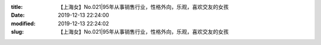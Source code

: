 
:title: 【上海女】No.021|95年从事销售行业，性格外向，乐观，喜欢交友的女孩
:date: 2019-12-13 22:24:00
:modified: 2019-12-13 22:24:02
:slug: 【上海女】No.021|95年从事销售行业，性格外向，乐观，喜欢交友的女孩


.. raw:: html
    :file: html/【上海女】No.021|95年从事销售行业，性格外向，乐观，喜欢交友的女孩.html
